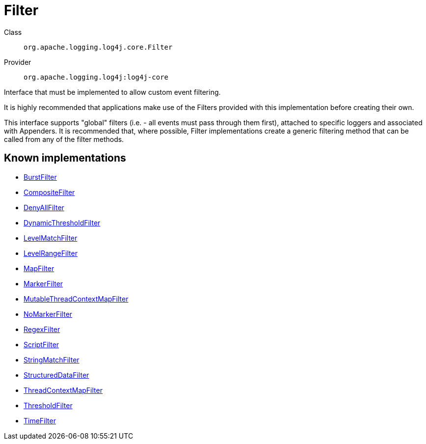 ////
Licensed to the Apache Software Foundation (ASF) under one or more
contributor license agreements. See the NOTICE file distributed with
this work for additional information regarding copyright ownership.
The ASF licenses this file to You under the Apache License, Version 2.0
(the "License"); you may not use this file except in compliance with
the License. You may obtain a copy of the License at

    https://www.apache.org/licenses/LICENSE-2.0

Unless required by applicable law or agreed to in writing, software
distributed under the License is distributed on an "AS IS" BASIS,
WITHOUT WARRANTIES OR CONDITIONS OF ANY KIND, either express or implied.
See the License for the specific language governing permissions and
limitations under the License.
////
[#org_apache_logging_log4j_core_Filter]
= Filter

Class:: `org.apache.logging.log4j.core.Filter`
Provider:: `org.apache.logging.log4j:log4j-core`

Interface that must be implemented to allow custom event filtering.

It is highly recommended that applications make use of the Filters provided with this implementation before creating their own.

This interface supports "global" filters (i.e. - all events must pass through them first), attached to specific loggers and associated with Appenders.
It is recommended that, where possible, Filter implementations create a generic filtering method that can be called from any of the filter methods.

[#org_apache_logging_log4j_core_Filter-implementations]
== Known implementations

* xref:../../org.apache.logging.log4j/log4j-core/org.apache.logging.log4j.core.filter.BurstFilter.adoc[BurstFilter]
* xref:../../org.apache.logging.log4j/log4j-core/org.apache.logging.log4j.core.filter.CompositeFilter.adoc[CompositeFilter]
* xref:../../org.apache.logging.log4j/log4j-core/org.apache.logging.log4j.core.filter.DenyAllFilter.adoc[DenyAllFilter]
* xref:../../org.apache.logging.log4j/log4j-core/org.apache.logging.log4j.core.filter.DynamicThresholdFilter.adoc[DynamicThresholdFilter]
* xref:../../org.apache.logging.log4j/log4j-core/org.apache.logging.log4j.core.filter.LevelMatchFilter.adoc[LevelMatchFilter]
* xref:../../org.apache.logging.log4j/log4j-core/org.apache.logging.log4j.core.filter.LevelRangeFilter.adoc[LevelRangeFilter]
* xref:../../org.apache.logging.log4j/log4j-core/org.apache.logging.log4j.core.filter.MapFilter.adoc[MapFilter]
* xref:../../org.apache.logging.log4j/log4j-core/org.apache.logging.log4j.core.filter.MarkerFilter.adoc[MarkerFilter]
* xref:../../org.apache.logging.log4j/log4j-core/org.apache.logging.log4j.core.filter.MutableThreadContextMapFilter.adoc[MutableThreadContextMapFilter]
* xref:../../org.apache.logging.log4j/log4j-core/org.apache.logging.log4j.core.filter.NoMarkerFilter.adoc[NoMarkerFilter]
* xref:../../org.apache.logging.log4j/log4j-core/org.apache.logging.log4j.core.filter.RegexFilter.adoc[RegexFilter]
* xref:../../org.apache.logging.log4j/log4j-core/org.apache.logging.log4j.core.filter.ScriptFilter.adoc[ScriptFilter]
* xref:../../org.apache.logging.log4j/log4j-core/org.apache.logging.log4j.core.filter.StringMatchFilter.adoc[StringMatchFilter]
* xref:../../org.apache.logging.log4j/log4j-core/org.apache.logging.log4j.core.filter.StructuredDataFilter.adoc[StructuredDataFilter]
* xref:../../org.apache.logging.log4j/log4j-core/org.apache.logging.log4j.core.filter.ThreadContextMapFilter.adoc[ThreadContextMapFilter]
* xref:../../org.apache.logging.log4j/log4j-core/org.apache.logging.log4j.core.filter.ThresholdFilter.adoc[ThresholdFilter]
* xref:../../org.apache.logging.log4j/log4j-core/org.apache.logging.log4j.core.filter.TimeFilter.adoc[TimeFilter]
